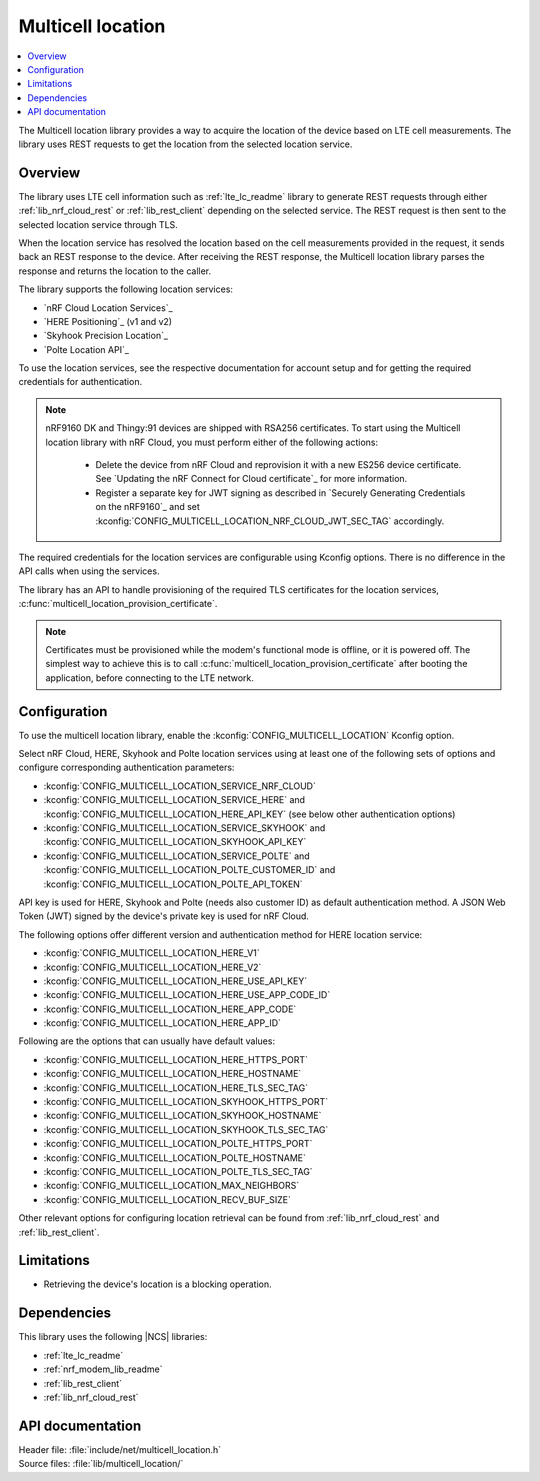 .. _lib_multicell_location:

Multicell location
##################

.. contents::
   :local:
   :depth: 2

The Multicell location library provides a way to acquire the location of the device based on LTE cell measurements.
The library uses REST requests to get the location from the selected location service.


Overview
********

The library uses LTE cell information such as :ref:`lte_lc_readme` library to generate REST requests through either :ref:`lib_nrf_cloud_rest` or :ref:`lib_rest_client` depending on the selected service.
The REST request is then sent to the selected location service through TLS.

When the location service has resolved the location based on the cell measurements provided in the request, it sends back an REST response to the device.
After receiving the REST response, the Multicell location library parses the response and returns the location to the caller.

The library supports the following location services:

*  `nRF Cloud Location Services`_
*  `HERE Positioning`_ (v1 and v2)
*  `Skyhook Precision Location`_
*  `Polte Location API`_

To use the location services, see the respective documentation for account setup and for getting the required credentials for authentication.

.. reprovision_cert_note_start

.. note::

   nRF9160 DK and Thingy:91 devices are shipped with RSA256 certificates.
   To start using the Multicell location library with nRF Cloud, you must perform either of the following actions:

      * Delete the device from nRF Cloud and reprovision it with a new ES256 device certificate. See `Updating the nRF Connect for Cloud certificate`_ for more information.
      * Register a separate key for JWT signing as described in `Securely Generating Credentials on the nRF9160`_ and set :kconfig:`CONFIG_MULTICELL_LOCATION_NRF_CLOUD_JWT_SEC_TAG` accordingly.

.. reprovision_cert_note_end

The required credentials for the location services are configurable using Kconfig options.
There is no difference in the API calls when using the services.

The library has an API to handle provisioning of the required TLS certificates for the location services, :c:func:`multicell_location_provision_certificate`.

.. note::
   Certificates must be provisioned while the modem's functional mode is offline, or it is powered off.
   The simplest way to achieve this is to call :c:func:`multicell_location_provision_certificate` after booting the application, before connecting to the LTE network.


Configuration
*************

To use the multicell location library, enable the :kconfig:`CONFIG_MULTICELL_LOCATION` Kconfig option.

Select nRF Cloud, HERE, Skyhook and Polte location services using at least one of the following sets of options and configure corresponding authentication parameters:

*  :kconfig:`CONFIG_MULTICELL_LOCATION_SERVICE_NRF_CLOUD`
*  :kconfig:`CONFIG_MULTICELL_LOCATION_SERVICE_HERE` and :kconfig:`CONFIG_MULTICELL_LOCATION_HERE_API_KEY` (see below other authentication options)
*  :kconfig:`CONFIG_MULTICELL_LOCATION_SERVICE_SKYHOOK` and :kconfig:`CONFIG_MULTICELL_LOCATION_SKYHOOK_API_KEY`
*  :kconfig:`CONFIG_MULTICELL_LOCATION_SERVICE_POLTE` and :kconfig:`CONFIG_MULTICELL_LOCATION_POLTE_CUSTOMER_ID` and :kconfig:`CONFIG_MULTICELL_LOCATION_POLTE_API_TOKEN`

API key is used for HERE, Skyhook and Polte (needs also customer ID) as default authentication method.
A JSON Web Token (JWT) signed by the device's private key is used for nRF Cloud.

The following options offer different version and authentication method for HERE location service:

*  :kconfig:`CONFIG_MULTICELL_LOCATION_HERE_V1`
*  :kconfig:`CONFIG_MULTICELL_LOCATION_HERE_V2`
*  :kconfig:`CONFIG_MULTICELL_LOCATION_HERE_USE_API_KEY`
*  :kconfig:`CONFIG_MULTICELL_LOCATION_HERE_USE_APP_CODE_ID`
*  :kconfig:`CONFIG_MULTICELL_LOCATION_HERE_APP_CODE`
*  :kconfig:`CONFIG_MULTICELL_LOCATION_HERE_APP_ID`

Following are the options that can usually have default values:

*  :kconfig:`CONFIG_MULTICELL_LOCATION_HERE_HTTPS_PORT`
*  :kconfig:`CONFIG_MULTICELL_LOCATION_HERE_HOSTNAME`
*  :kconfig:`CONFIG_MULTICELL_LOCATION_HERE_TLS_SEC_TAG`
*  :kconfig:`CONFIG_MULTICELL_LOCATION_SKYHOOK_HTTPS_PORT`
*  :kconfig:`CONFIG_MULTICELL_LOCATION_SKYHOOK_HOSTNAME`
*  :kconfig:`CONFIG_MULTICELL_LOCATION_SKYHOOK_TLS_SEC_TAG`
*  :kconfig:`CONFIG_MULTICELL_LOCATION_POLTE_HTTPS_PORT`
*  :kconfig:`CONFIG_MULTICELL_LOCATION_POLTE_HOSTNAME`
*  :kconfig:`CONFIG_MULTICELL_LOCATION_POLTE_TLS_SEC_TAG`
*  :kconfig:`CONFIG_MULTICELL_LOCATION_MAX_NEIGHBORS`
*  :kconfig:`CONFIG_MULTICELL_LOCATION_RECV_BUF_SIZE`

Other relevant options for configuring location retrieval can be found from :ref:`lib_nrf_cloud_rest` and :ref:`lib_rest_client`.

Limitations
***********

*  Retrieving the device's location is a blocking operation.

Dependencies
************

This library uses the following |NCS| libraries:

* :ref:`lte_lc_readme`
* :ref:`nrf_modem_lib_readme`
* :ref:`lib_rest_client`
* :ref:`lib_nrf_cloud_rest`

API documentation
*****************

| Header file: :file:`include/net/multicell_location.h`
| Source files: :file:`lib/multicell_location/`

.. doxygengroup:: multicell_location
   :project: nrf
   :members:
